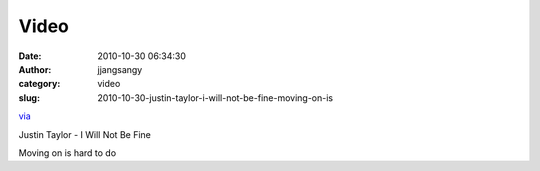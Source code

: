 Video
#####
:date: 2010-10-30 06:34:30
:author: jjangsangy
:category: video
:slug: 2010-10-30-justin-taylor-i-will-not-be-fine-moving-on-is

`via <None>`__

Justin Taylor - I Will Not Be Fine



Moving on is hard to do


